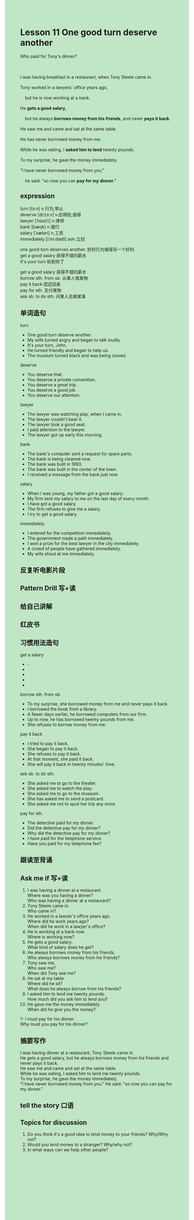#+OPTIONS: \n:t toc:nil num:nil html-postamble:nil
#+HTML_HEAD_EXTRA: <style>body {background: rgb(193, 230, 198) !important;}</style>

* Lesson 11 One good turn deserve another

#+begin_verse
Who paid for Tony's dinner?

I was having breakfast in a restaurant, when Tony Steele came in.  
Tony worked in a lawyers' office years ago,
	but he is now working at a bank.  
He *gets a good salary*,
	but he always *borrows money from his friends*, and never *pays it back*.
He saw me and came and sat at the same table.  
He has never borrowed money from me.  
While he was eating, I *asked him to lend* twenty pounds.  
To my surprise, he gave the money immediately.  
"I have never borrowed money from you."
	he said: "so now you can *pay for my dinner*."  
#+end_verse
** expression
turn [tɜːn] n.行为,举止
deserve [dɪˈzɜːv] v.应得到,值得
lawyer [ˈlɔɪə(r)] n.律师
bank [bæŋk] n.银行
salary [ˈsæləri] n.工资
immediately [ɪˈmiːdiətli] adv.立刻

one good turn deserves another. 好的行为值得另一个好的
get a good salary 获得不错的薪水
It's your turn 轮到你了

get a good salary 获得不错的薪水
borrow sth. from sb. 从某人借某物
pay it back 偿还回来
pay for sth. 支付某物
ask sb. to do sth. 问某人去做某事


** 单词造句
turn
- One good turn deserve another.
- My wife turned angry and began to talk loudly.
- It's your turn, John.
- He turned friendly and began to help us.
- The museum turned black and was being closed.
deserve
- You deserve that.
- You deserve a private convention.
- You deserve a great trip.
- You deserve a good job.
- You deserve our attention.
lawyer
- The lawyer was watching play, when I came in.
- The lawyer couldn't bear it.
- The lawyer took a good seat.
- I paid attention to the lawyer.
- The lawyer got up early this morning.
bank
- The bank's computer sent a request for spare parts.
- The bank is being cleaned now.
- The bank was built in 1993.
- The bank was built in the center of the town.
- I received a message from the bank just now.
salary
- When I was young, my father got a good salary.
- My firm sent my salary to me on the last day of every month.
- I have got a good salary.
- The firm refuses to give me a salary.
- I try to get a good salary.
immediately
- I entered for the competition immediately.
- The government made a path immediately.
- I won a prize for the best lawyer in the city immediately.
- A crowd of people have gathered immediately.
- My wife shout at me immediately.

** 反复听电影片段
** Pattern Drill 写+读
** 给自己讲解
** 红皮书
** 习惯用法造句
get a salary
- -
-
-
-
-
borrow sth. from sb.
- To my surprise, she borrowed money from me and never pays it back.
- I borrowed the book from a library.
- A fewer days earlier, he borrowed computers from our firm.
- Up to now, he has borrowed twenty pounds from me.
- She refuses to borrow money from me.
pay it back
- I tried to pay it back.
- She began to pay it back.
- She refuses to pay it back.
- At that moment, she paid it back.
- She will pay it back in twenty minutes' time.
ask sb. to do sth.
- She asked me to go to the theater.
- She asked me to watch the play.
- She asked me to go to the museum.
- She has asked me to send a postcard.
- She asked me not to spoil her trip any more.
pay for sth.
- The detective paid for my dinner.
- Did the detective pay for my dinner?
- Why did the detective pay for my dinner?
- I have paid for the telephone service.
- Have you paid for my telephone fee?
		
** 跟读至背诵
** Ask me if 写+读
1. I was having a dinner at a restaurant.
	 Where was you having a dinner?
	 Who was having a dinner at a restaurant?
2. Tony Steele came in.
		Who came in?
3. He worked in a lawyer's office years ago.
		Where did he work years ago?
		When did he work in a lawyer's office?
4. He is working at a bank now.
		Where is working now?
5. He gets a good salary.
		What kind of salary does he get?
6. He always borrows money from his friends.
	 Who always borrows money from his friends?
7. Tony saw me.
	 Who saw me?
	 When did Tony see me?
8. He sat at my table.
	 Where did he sit?
	 What does he always borrow from his friends?
9. I asked him to lend me twenty pounds.
	 How much did you ask him to lend you?
10. He gave me the money immediately.
		When did he give you the money?
1- I must pay for his dinner.
		Why must you pay for his dinner?
** 摘要写作
I was having dinner at a restaurant, Tony Steele came in.
He gets a good salary, but he always borrows money from his friends and never pays it back.
He saw me and came and sat at the same table.
While he was eating, I asked him to lend me twenty pounds.
To my surprise, he gave the money immediately.
"I have never borrowed money from you." He said: "so now you can pay for my dinner."
** tell the story 口语
** Topics for discussion
1. Do you think it's a good idea to lend money to your friends? Why/Why not?
2. Would you lend money to a stranger? Why/why not?
3. In what ways can we help other people?
